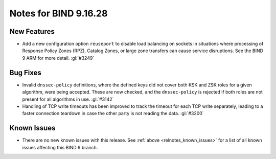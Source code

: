 .. Copyright (C) Internet Systems Consortium, Inc. ("ISC")
..
.. SPDX-License-Identifier: MPL-2.0
..
.. This Source Code Form is subject to the terms of the Mozilla Public
.. License, v. 2.0.  If a copy of the MPL was not distributed with this
.. file, you can obtain one at https://mozilla.org/MPL/2.0/.
..
.. See the COPYRIGHT file distributed with this work for additional
.. information regarding copyright ownership.

Notes for BIND 9.16.28
----------------------

New Features
~~~~~~~~~~~~

- Add a new configuration option ``reuseport`` to disable load balancing
  on sockets in situations where processing of Response Policy Zones
  (RPZ), Catalog Zones, or large zone transfers can cause service
  disruptions. See the BIND 9 ARM for more detail. :gl:`#3249`

Bug Fixes
~~~~~~~~~

- Invalid ``dnssec-policy`` definitions, where the defined keys did not
  cover both KSK and ZSK roles for a given algorithm, were being
  accepted. These are now checked, and the ``dnssec-policy`` is rejected
  if both roles are not present for all algorithms in use. :gl:`#3142`

- Handling of TCP write timeouts has been improved to track the timeout
  for each TCP write separately, leading to a faster connection teardown
  in case the other party is not reading the data. :gl:`#3200`

Known Issues
~~~~~~~~~~~~

- There are no new known issues with this release. See :ref:`above
  <relnotes_known_issues>` for a list of all known issues affecting this
  BIND 9 branch.
